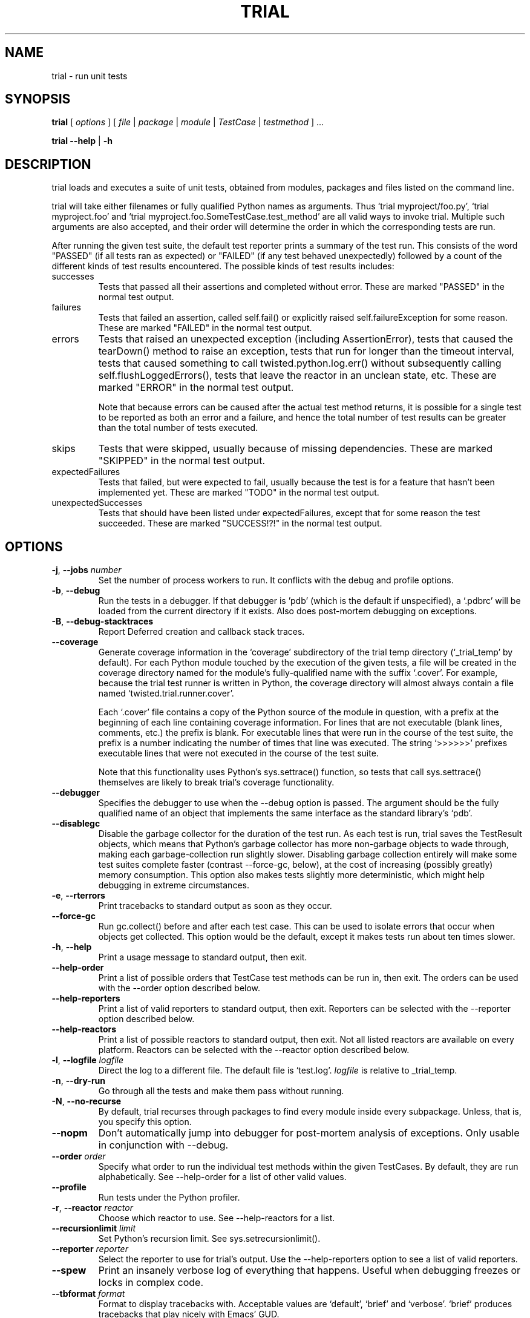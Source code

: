 .TH TRIAL "1" "Oct 2007" "" ""
.SH NAME
trial \- run unit tests
.SH SYNOPSIS
\fBtrial\fR [ \fIoptions\fR ] [ \fIfile\fR | \fIpackage\fR | \fImodule\fR | \fITestCase\fR | \fItestmethod\fR ] ...
.PP
\fBtrial --help\fR | \fB-h\fR
.SH DESCRIPTION
.PP
trial loads and executes a suite of unit tests, obtained from modules,
packages and files listed on the command line.
.PP
trial will take either filenames or fully qualified Python names as
arguments.  Thus `trial myproject/foo.py', `trial myproject.foo' and
`trial myproject.foo.SomeTestCase.test_method' are all valid ways to
invoke trial. Multiple such arguments are also accepted, and their order will
determine the order in which the corresponding tests are run.
.PP
After running the given test suite, the default test reporter prints a summary
of the test run. This consists of the word "PASSED" (if all tests ran as
expected) or "FAILED" (if any test behaved unexpectedly) followed by a count of
the different kinds of test results encountered. The possible kinds of test
results includes:
.TP
successes
Tests that passed all their assertions and completed without error.
These are marked "PASSED" in the normal test output.
.TP
failures
Tests that failed an assertion, called self.fail() or explicitly raised
self.failureException for some reason. These are marked "FAILED" in the
normal test output.
.TP
errors
Tests that raised an unexpected exception (including AssertionError),
tests that caused the tearDown() method to raise an exception, tests
that run for longer than the timeout interval, tests that caused
something to call twisted.python.log.err() without subsequently calling
self.flushLoggedErrors(), tests that leave the reactor in an unclean
state, etc. These are marked "ERROR" in the normal test output.
.IP
Note that because errors can be caused after the actual test method
returns, it is possible for a single test to be reported as both an
error and a failure, and hence the total number of test results can be
greater than the total number of tests executed.
.TP
skips
Tests that were skipped, usually because of missing dependencies. These
are marked "SKIPPED" in the normal test output.
.TP
expectedFailures
Tests that failed, but were expected to fail, usually because the test
is for a feature that hasn't been implemented yet. These are marked
"TODO" in the normal test output.
.TP
unexpectedSuccesses
Tests that should have been listed under expectedFailures, except that
for some reason the test succeeded. These are marked "SUCCESS!?!" in
the normal test output.
.SH OPTIONS
.TP
\fB-j\fR, \fB--jobs\fR \fInumber\fR
Set the number of process workers to run. It conflicts with the debug and
profile options.
.TP
\fB-b\fR, \fB--debug\fR
Run the tests in a debugger. If that debugger is 'pdb' (which is the default if
unspecified), a `.pdbrc' will be loaded from the current directory if it
exists. Also does post-mortem debugging on exceptions.
.TP
\fB-B\fR, \fB--debug-stacktraces\fR
Report Deferred creation and callback stack traces.
.TP
\fB--coverage\fR
Generate coverage information in the `coverage' subdirectory of the trial temp
directory (`_trial_temp' by default). For each Python module touched by the
execution of the given tests, a file will be created in the coverage directory
named for the module's fully-qualified name with the suffix `.cover'.  For
example, because the trial test runner is written in Python, the coverage
directory will almost always contain a file named `twisted.trial.runner.cover'.

Each `.cover' file contains a copy of the Python source of the module in
question, with a prefix at the beginning of each line containing coverage
information.  For lines that are not executable (blank lines, comments, etc.)
the prefix is blank.  For executable lines that were run in the course of the
test suite, the prefix is a number indicating the number of times that line was
executed.  The string `>>>>>>' prefixes executable lines that were not executed
in the course of the test suite.

Note that this functionality uses Python's sys.settrace() function, so tests
that call sys.settrace() themselves are likely to break trial's coverage
functionality.
.TP
\fB--debugger\fR
Specifies the debugger to use when the --debug option is passed. The argument
should be the fully qualified name of an object that implements the same
interface as the standard library's `pdb'.
.TP
\fB--disablegc\fR
Disable the garbage collector for the duration of the test run. As each test is
run, trial saves the TestResult objects, which means that Python's garbage
collector has more non-garbage objects to wade through, making each
garbage-collection run slightly slower. Disabling garbage collection entirely
will make some test suites complete faster (contrast --force-gc, below), at the
cost of increasing (possibly greatly) memory consumption. This option also makes
tests slightly more deterministic, which might help debugging in extreme
circumstances.
.TP
\fB-e\fR, \fB--rterrors\fR
Print tracebacks to standard output as soon as they occur.
.TP
\fB--force-gc\fR
Run gc.collect() before and after each test case. This can be used to
isolate errors that occur when objects get collected.  This option would be
the default, except it makes tests run about ten times slower.
.TP
\fB-h\fR, \fB--help\fR
Print a usage message to standard output, then exit.
.TP
\fB--help-order\fR
Print a list of possible orders that TestCase test methods can be run in, then
exit. The orders can be used with the --order option described below.
.TP
\fB--help-reporters\fR
Print a list of valid reporters to standard output, then exit. Reporters can
be selected with the --reporter option described below.
.TP
\fB--help-reactors\fR
Print a list of possible reactors to standard output, then exit. Not all listed
reactors are available on every platform. Reactors can be selected with the
--reactor option described below.
.TP
\fB-l\fR, \fB--logfile\fR \fIlogfile\fR
Direct the log to a different file. The default file is `test.log'.
\fIlogfile\fR is relative to _trial_temp.
.TP
\fB-n\fR, \fB--dry-run\fR
Go through all the tests and make them pass without running.
.TP
\fB-N\fR, \fB--no-recurse\fR
By default, trial recurses through packages to find every module inside
every subpackage.  Unless, that is, you specify this option.
.TP
\fB--nopm\fR
Don't automatically jump into debugger for post-mortem analysis of
exceptions.  Only usable in conjunction with --debug.
.TP
\fB--order\fR \fIorder\fR
Specify what order to run the individual test methods within the given
TestCases. By default, they are run alphabetically. See --help-order for a list
of other valid values.
.TP
\fB--profile\fR
Run tests under the Python profiler.
.TP
\fB-r\fR, \fB--reactor\fR \fIreactor\fR
Choose which reactor to use.  See --help-reactors for a list.
.TP
\fB--recursionlimit\fR \fIlimit\fR
Set Python's recursion limit. See sys.setrecursionlimit().
.TP
\fB--reporter\fR \fIreporter\fR
Select the reporter to use for trial's output.  Use the --help-reporters
option to see a list of valid reporters.
.TP
\fB--spew\fR
Print an insanely verbose log of everything that happens. Useful when
debugging freezes or locks in complex code.
.TP
\fB--tbformat\fR \fIformat\fR
Format to display tracebacks with. Acceptable values are `default', `brief'
and `verbose'. `brief' produces tracebacks that play nicely with Emacs' GUD.
.TP
\fB--temp-directory\fR \fIdirectory\fR
WARNING: Do not use this option unless you know what you are doing.
By default, trial creates a directory called _trial_temp under the current
working directory.  When trial runs, it first \fIdeletes\fR this directory,
then creates it, then changes into the directory to run the tests. The log
file and any coverage files are stored here. Use this option if you wish to
have trial run in a directory other than _trial_temp. Be warned, trial
will \fIdelete\fR the directory before re-creating it.
.TP
\fB--testmodule\fR \fIfilename\fR
Ask trial to look into \fIfilename\fR and run any tests specified using the
Emacs-style buffer variable `test-case-name'.
.TP
\fB--unclean-warnings\fR
As of Twisted 8.0, trial will report an error if the reactor is left unclean
at the end of the test. This option is provided to assist in migrating from
Twisted 2.5 to Twisted 8.0 and later. Enabling this option will turn the errors
into warnings.
.TP
\fB-u\fR, \fB--until-failure\fR
Keep looping the tests until one of them raises an error or a failure.
This is particularly useful for reproducing intermittent failures.
.TP
\fB--version\fR
Prints the Twisted version number and exit.
.TP
\fB--without-module\fR \fImodulenames\fR
Simulate the lack of the specified comma-separated list of modules. This makes
it look like the modules are not present in the system, causing tests to check
the behavior for that configuration.
.TP
\fB-z\fR, \fB--random\fR \fIseed\fR
Run the tests in random order using the specified seed. Don't pass this option
if you also are passing --order.
.PP
.SH SEE ALSO
The latest version of the trial documentation can be found at
http://twistedmatrix.com/documents/current/core/howto/testing.html
.SH AUTHOR
Written by Jonathan M. Lange
.SH "REPORTING BUGS"
To report a bug, visit http://twistedmatrix.com/trac/newticket
.SH COPYRIGHT
Copyright \(co 2003-2013 Twisted Matrix Laboratories
.br
This is free software; see the source for copying conditions.  There is NO
warranty; not even for MERCHANTABILITY or FITNESS FOR A PARTICULAR PURPOSE.

